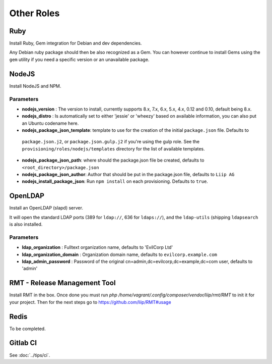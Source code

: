 ***********
Other Roles
***********

Ruby
====

Install Ruby, Gem integration for Debian and dev dependencies.

Any Debian ruby package should then be also recognized as a Gem. You can
however continue to install Gems using the ``gem`` utility if you need a
specific version or an unavailable package.

NodeJS
======

Install NodeJS and NPM.

Parameters
----------

-  **nodejs\_version** : The version to install, currently supports 8.x,
   7.x, 6.x, 5.x, 4.x, 0.12 and 0.10, default being 8.x.
-  **nodejs\_distro** : Is automatically set to either 'jessie' or
   'wheezy' based on available information, you can also put an Ubuntu
   codename here.
-  **nodejs_package_json_template**: template to use for the creation of the initial ``package.json`` file. Defaults to
  ``package.json.j2``, or ``package.json.gulp.j2`` if you're using the gulp role. See the
  ``provisioning/roles/nodejs/templates`` directory for the list of available templates.
-  **nodejs_package_json_path**: where should the package.json file be
   created, defaults to ``<root_directory>/package.json``
-  **nodejs_package_json_author**: Author that should be put in the
   package.json file, defaults to ``Liip AG``
-  **nodejs_install_package_json**: Run ``npm install`` on each provisioning. Defaults to ``true``.

OpenLDAP
========

Install an OpenLDAP (slapd) server.

It will open the standard LDAP ports (389 for ``ldap://``, 636 for
``ldaps://``), and the ``ldap-utils`` (shipping ``ldapsearch`` is also
installed.

Parameters
----------

-  **ldap\_organization** : Fulltext organization name, defaults to
   'EvilCorp Ltd'
-  **ldap\_organization\_domain** : Organization domain name, defaults
   to ``evilcorp.example.com``
-  **ldap\_admin\_password** : Password of the original
   cn=admin,dc=evilcorp,dc=example,dc=com user, defaults to 'admin'

RMT - Release Management Tool
=============================

Install RMT in the box. Once done you must run `php /home/vagrant/.config/composer/vendor/liip/rmt/RMT` to init it for your project. Then for the next steps go to https://github.com/liip/RMT#usage

Redis
=====

To be completed.

Gitlab CI
=========

See :doc:`../tips/ci`.
